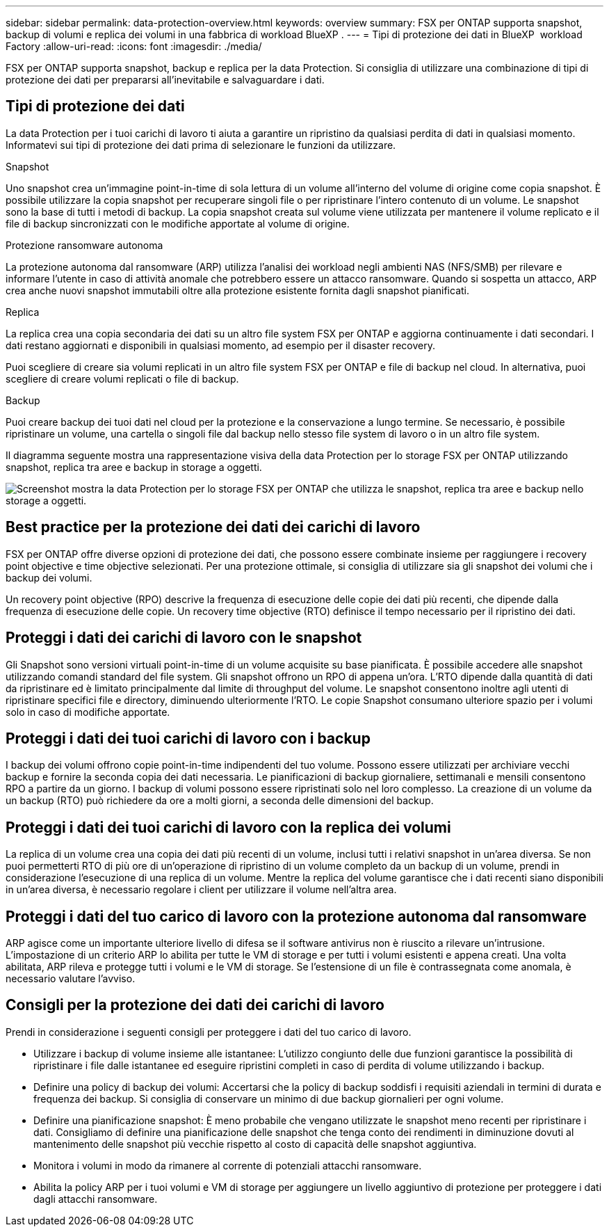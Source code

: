 ---
sidebar: sidebar 
permalink: data-protection-overview.html 
keywords: overview 
summary: FSX per ONTAP supporta snapshot, backup di volumi e replica dei volumi in una fabbrica di workload BlueXP . 
---
= Tipi di protezione dei dati in BlueXP  workload Factory
:allow-uri-read: 
:icons: font
:imagesdir: ./media/


[role="lead"]
FSX per ONTAP supporta snapshot, backup e replica per la data Protection. Si consiglia di utilizzare una combinazione di tipi di protezione dei dati per prepararsi all'inevitabile e salvaguardare i dati.



== Tipi di protezione dei dati

La data Protection per i tuoi carichi di lavoro ti aiuta a garantire un ripristino da qualsiasi perdita di dati in qualsiasi momento. Informatevi sui tipi di protezione dei dati prima di selezionare le funzioni da utilizzare.

.Snapshot
Uno snapshot crea un'immagine point-in-time di sola lettura di un volume all'interno del volume di origine come copia snapshot. È possibile utilizzare la copia snapshot per recuperare singoli file o per ripristinare l'intero contenuto di un volume. Le snapshot sono la base di tutti i metodi di backup. La copia snapshot creata sul volume viene utilizzata per mantenere il volume replicato e il file di backup sincronizzati con le modifiche apportate al volume di origine.

.Protezione ransomware autonoma
La protezione autonoma dal ransomware (ARP) utilizza l'analisi dei workload negli ambienti NAS (NFS/SMB) per rilevare e informare l'utente in caso di attività anomale che potrebbero essere un attacco ransomware. Quando si sospetta un attacco, ARP crea anche nuovi snapshot immutabili oltre alla protezione esistente fornita dagli snapshot pianificati.

.Replica
La replica crea una copia secondaria dei dati su un altro file system FSX per ONTAP e aggiorna continuamente i dati secondari. I dati restano aggiornati e disponibili in qualsiasi momento, ad esempio per il disaster recovery.

Puoi scegliere di creare sia volumi replicati in un altro file system FSX per ONTAP e file di backup nel cloud. In alternativa, puoi scegliere di creare volumi replicati o file di backup.

.Backup
Puoi creare backup dei tuoi dati nel cloud per la protezione e la conservazione a lungo termine. Se necessario, è possibile ripristinare un volume, una cartella o singoli file dal backup nello stesso file system di lavoro o in un altro file system.

Il diagramma seguente mostra una rappresentazione visiva della data Protection per lo storage FSX per ONTAP utilizzando snapshot, replica tra aree e backup in storage a oggetti.

image:diagram-fsx-data-protection.png["Screenshot mostra la data Protection per lo storage FSX per ONTAP che utilizza le snapshot, replica tra aree e backup nello storage a oggetti."]



== Best practice per la protezione dei dati dei carichi di lavoro

FSX per ONTAP offre diverse opzioni di protezione dei dati, che possono essere combinate insieme per raggiungere i recovery point objective e time objective selezionati. Per una protezione ottimale, si consiglia di utilizzare sia gli snapshot dei volumi che i backup dei volumi.

Un recovery point objective (RPO) descrive la frequenza di esecuzione delle copie dei dati più recenti, che dipende dalla frequenza di esecuzione delle copie. Un recovery time objective (RTO) definisce il tempo necessario per il ripristino dei dati.



== Proteggi i dati dei carichi di lavoro con le snapshot

Gli Snapshot sono versioni virtuali point-in-time di un volume acquisite su base pianificata. È possibile accedere alle snapshot utilizzando comandi standard del file system. Gli snapshot offrono un RPO di appena un'ora. L'RTO dipende dalla quantità di dati da ripristinare ed è limitato principalmente dal limite di throughput del volume. Le snapshot consentono inoltre agli utenti di ripristinare specifici file e directory, diminuendo ulteriormente l'RTO. Le copie Snapshot consumano ulteriore spazio per i volumi solo in caso di modifiche apportate.



== Proteggi i dati dei tuoi carichi di lavoro con i backup

I backup dei volumi offrono copie point-in-time indipendenti del tuo volume. Possono essere utilizzati per archiviare vecchi backup e fornire la seconda copia dei dati necessaria. Le pianificazioni di backup giornaliere, settimanali e mensili consentono RPO a partire da un giorno. I backup di volumi possono essere ripristinati solo nel loro complesso. La creazione di un volume da un backup (RTO) può richiedere da ore a molti giorni, a seconda delle dimensioni del backup.



== Proteggi i dati dei tuoi carichi di lavoro con la replica dei volumi

La replica di un volume crea una copia dei dati più recenti di un volume, inclusi tutti i relativi snapshot in un'area diversa. Se non puoi permetterti RTO di più ore di un'operazione di ripristino di un volume completo da un backup di un volume, prendi in considerazione l'esecuzione di una replica di un volume. Mentre la replica del volume garantisce che i dati recenti siano disponibili in un'area diversa, è necessario regolare i client per utilizzare il volume nell'altra area.



== Proteggi i dati del tuo carico di lavoro con la protezione autonoma dal ransomware

ARP agisce come un importante ulteriore livello di difesa se il software antivirus non è riuscito a rilevare un'intrusione. L'impostazione di un criterio ARP lo abilita per tutte le VM di storage e per tutti i volumi esistenti e appena creati. Una volta abilitata, ARP rileva e protegge tutti i volumi e le VM di storage. Se l'estensione di un file è contrassegnata come anomala, è necessario valutare l'avviso.



== Consigli per la protezione dei dati dei carichi di lavoro

Prendi in considerazione i seguenti consigli per proteggere i dati del tuo carico di lavoro.

* Utilizzare i backup di volume insieme alle istantanee: L'utilizzo congiunto delle due funzioni garantisce la possibilità di ripristinare i file dalle istantanee ed eseguire ripristini completi in caso di perdita di volume utilizzando i backup.
* Definire una policy di backup dei volumi: Accertarsi che la policy di backup soddisfi i requisiti aziendali in termini di durata e frequenza dei backup. Si consiglia di conservare un minimo di due backup giornalieri per ogni volume.
* Definire una pianificazione snapshot: È meno probabile che vengano utilizzate le snapshot meno recenti per ripristinare i dati. Consigliamo di definire una pianificazione delle snapshot che tenga conto dei rendimenti in diminuzione dovuti al mantenimento delle snapshot più vecchie rispetto al costo di capacità delle snapshot aggiuntiva.
* Monitora i volumi in modo da rimanere al corrente di potenziali attacchi ransomware.
* Abilita la policy ARP per i tuoi volumi e VM di storage per aggiungere un livello aggiuntivo di protezione per proteggere i dati dagli attacchi ransomware.

